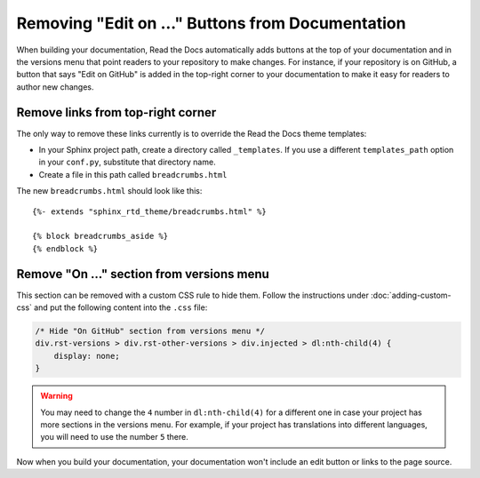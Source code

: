 Removing "Edit on ..." Buttons from Documentation
=================================================

When building your documentation, Read the Docs automatically adds buttons at
the top of your documentation and in the versions menu that point readers to your repository to make
changes. For instance, if your repository is on GitHub, a button that says "Edit
on GitHub" is added in the top-right corner to your documentation to make it easy for readers to author
new changes.


Remove links from top-right corner
----------------------------------

The only way to remove these links currently is to override the Read the Docs
theme templates:

* In your Sphinx project path, create a directory called ``_templates``. If you
  use a different ``templates_path`` option in your ``conf.py``, substitute that
  directory name.
* Create a file in this path called ``breadcrumbs.html``

The new ``breadcrumbs.html`` should look like this::

    {%- extends "sphinx_rtd_theme/breadcrumbs.html" %}

    {% block breadcrumbs_aside %}
    {% endblock %}


Remove "On ..." section from versions menu
------------------------------------------

This section can be removed with a custom CSS rule to hide them.
Follow the instructions under :doc:`adding-custom-css` and put the following content into the ``.css`` file:

.. code-block:: css

   /* Hide "On GitHub" section from versions menu */
   div.rst-versions > div.rst-other-versions > div.injected > dl:nth-child(4) {
       display: none;
   }


.. warning::

   You may need to change the ``4`` number in ``dl:nth-child(4)`` for a different one in case your project has more sections in the versions menu.
   For example, if your project has translations into different languages, you will need to use the number ``5`` there.

Now when you build your documentation, your documentation won't include an edit
button or links to the page source.
